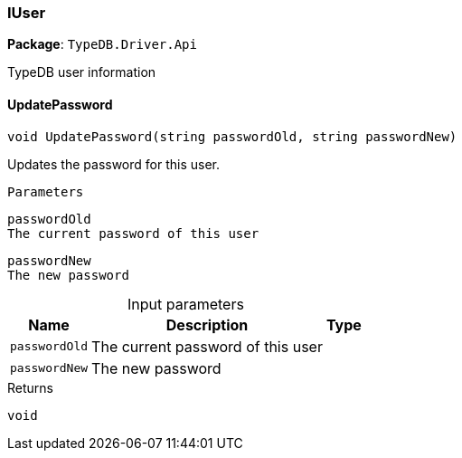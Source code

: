 [#_IUser]
=== IUser

*Package*: `TypeDB.Driver.Api`



TypeDB user information

// tag::methods[]
[#_void_TypeDB_Driver_Api_IUser_UpdatePassword___string_passwordOld__string_passwordNew_]
==== UpdatePassword

[source,cs]
----
void UpdatePassword(string passwordOld, string passwordNew)
----



Updates the password for this user.

 
  Parameters
 
 
  
   
    
     passwordOld
     The current password of this user
    
    
     passwordNew
     The new password
    
   
  
 


[caption=""]
.Input parameters
[cols="~,~,~"]
[options="header"]
|===
|Name |Description |Type
a| `passwordOld` a| The current password of this user a| 
a| `passwordNew` a| The new password a| 
|===

[caption=""]
.Returns
`void`

// end::methods[]

